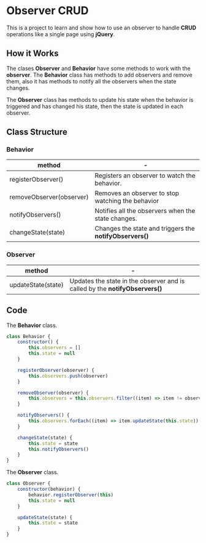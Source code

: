 * Observer CRUD
This is a project  to learn and show how to use  an observer to handle
*CRUD* operations like a single page using *jQuery*.

** How it Works
The clases  *Observer* and *Behavior* have  some methods to work  with the
*observer*. The *Behavior*  class has methods to add  observers and remove
them, also it  has methods to notify all the  observers when the state
changes.

The *Observer* class  has methods to update his state  when the behavior
is triggered and  has changed his state, then the  state is updated in
each observer.

** Class Structure
*** Behavior
| method                   | -                                                    |
|--------------------------+------------------------------------------------------|
| registerObserver()       | Registers an observer to watch the behavior.         |
| removeObserver(observer) | Removes an observer to stop watching the behavior    |
| notifyObservers()        | Notifies all the observers when the state changes.   |
| changeState(state)       | Changes the state and triggers the *notifyObservers()* |

*** Observer
| method             | -                                                                        |
|--------------------+--------------------------------------------------------------------------|
| updateState(state) | Updates the state in the observer and is called by the *notifyObservers()* |

** Code
The *Behavior* class.
#+begin_src js
class Behavior {
    constructor() {
        this.observers = []
        this.state = null
    }

    registerObserver(observer) {
        this.observers.push(observer)
    }

    removeObserver(observer) {
        this.observers = this.observers.filter((item) => item != observer)
    }

    notifyObservers() {
        this.observers.forEach((item) => item.updateState(this.state))
    }

    changeState(state) {
        this.state = state
        this.notifyObservers()
    }
}
#+end_src
The *Observer* class.
#+begin_src js
class Observer {
    constructor(behavior) {
        behavior.registerObserver(this)
        this.state = null
    }

    updateState(state) {
        this.state = state
    }
}
#+end_src
